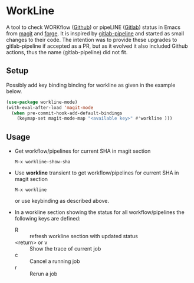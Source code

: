 * WorkLine

A tool to check WORKflow ([[https://github.com][Github]]) or pipeLINE ([[https://gitlab.com][Gitlab]]) status in Emacs from [[https://magit.vc][magit]] and
[[https://magit.vc/manual/forge/][forge]]. It is inspired by [[https://github.com/TxGVNN/gitlab-pipeline][gitlab-pipeline]] and started as small changes to their code. The
intention was to provide these upgrades to gitlab-pipeline if accepted as a PR, but as it
evolved it also included Github actions, thus the name (gitlab-pipeline) did not fit.

** Setup

Possibly add key binding binding for workline as given in the example below.

#+begin_src emacs-lisp
  (use-package workline-mode)
  (with-eval-after-load 'magit-mode
    (when pre-commit-hook-add-default-bindings
      (keymap-set magit-mode-map "<available key>" #'workline )))
#+end_src


** Usage

- Get workflow/pipelines for current SHA in magit section

  #+begin_src
  M-x workline-show-sha
  #+end_src

- Use *workline* transient to get workflow/pipelines for current SHA in magit section

  #+begin_src
  M-x workline
  #+end_src

  or use keybinding as described above.

- In a workline section showing the status for all workflow/pipelines the following keys are defined:

  - R :: refresh workline section with updated status
  - <return> or v :: Show the trace of current job
  - c :: Cancel a running job
  - r :: Rerun a job
